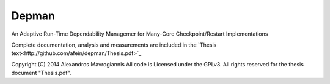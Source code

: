========
Depman
========

An Adaptive Run-Time Dependability Managemer for Many-Core Checkpoint/Restart Implementations


Complete documentation, analysis and measurements are included in the `Thesis text<http://github.com/afein/depman/Thesis.pdf>`_


Copyright (C) 2014 Alexandros Mavrogiannis 
All code is Licensed under the GPLv3. 
All rights reserved for the thesis document "Thesis.pdf".
